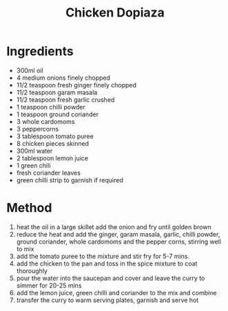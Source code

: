 #+TITLE: Chicken Dopiaza
#+ROAM_TAGS: @recipe @main

* Ingredients

- 300ml oil
- 4 medium onions finely chopped
- 11/2 teaspoon fresh ginger finely chopped
- 11/2 teaspoon garam masala
- 11/2 teaspoon fresh garlic crushed
- 1 teaspoon chilli powder
- 1 teaspoon ground coriander
- 3 whole cardomoms
- 3 peppercorns
- 3 tablespoon tomato puree
- 8 chicken pieces skinned
- 300ml water
- 2 tablespoon lemon juice
- 1 green chili
- fresh coriander leaves
- green chilli strip to garnish if required

* Method

1. heat the oil in a large skillet add the onion and fry until golden brown
2. reduce the heat and add the ginger, garam masala, garlic, chilli powder, ground coriander, whole cardomoms and the pepper corns, stirring well to mix
3. add the tomato puree to the mixture and stir fry for 5-7 mins.
4. add the chicken to the pan and toss in the spice mixture to coat thoroughly
5. pour the water into the saucepan and cover and leave the curry to simmer for 20-25 mins
6. add the lemon juice, green chilli and coriander to the mix and combine
7. transfer the curry to warm serving plates, garnish and serve hot
